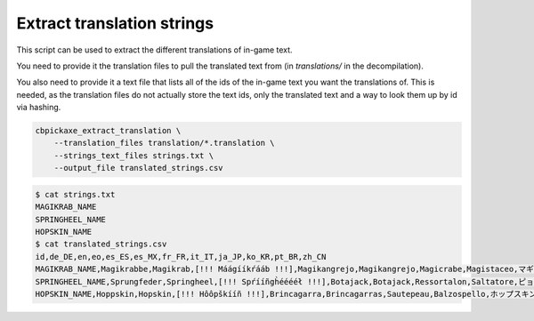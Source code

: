 Extract translation strings
===========================
This script can be used to extract the different translations of in-game text.

You need to provide it the translation files to pull the translated text from (in `translations/` in the decompilation).

You also need to provide it a text file that lists all of the ids of the in-game text you want the translations of. This is needed, as the translation files do not actually store the text ids, only the translated text and a way to look them up by id via hashing.

.. code-block:: bash

    cbpickaxe_extract_translation \
        --translation_files translation/*.translation \
        --strings_text_files strings.txt \
        --output_file translated_strings.csv

.. code-block:: bash

    $ cat strings.txt
    MAGIKRAB_NAME
    SPRINGHEEL_NAME
    HOPSKIN_NAME
    $ cat translated_strings.csv
    id,de_DE,en,eo,es_ES,es_MX,fr_FR,it_IT,ja_JP,ko_KR,pt_BR,zh_CN
    MAGIKRAB_NAME,Magikrabbe,Magikrab,[!!! Máágííkŕááb !!!],Magikangrejo,Magikangrejo,Magicrabe,Magistaceo,マギカツギ,마법게,Magikaranguejo,魔术蟹
    SPRINGHEEL_NAME,Sprungfeder,Springheel,[!!! Spŕííñgh̀ééééł !!!],Botajack,Botajack,Ressortalon,Saltatore,ピョンジャック,폴짝깨비,Saltamola,弹簧腿
    HOPSKIN_NAME,Hoppskin,Hopskin,[!!! Hôôpškííñ !!!],Brincagarra,Brincagarras,Sautepeau,Balzospello,ホップスキン,홉스킨,Pulagarra,蝠普金斯